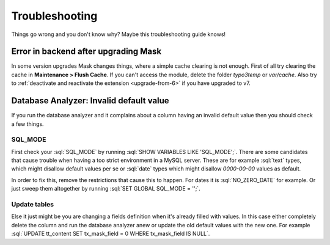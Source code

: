 ﻿.. include:: ../Includes.txt

.. _troubleshooting:

===============
Troubleshooting
===============

Things go wrong and you don't know why? Maybe this troubleshooting guide knows!

Error in backend after upgrading Mask
=====================================

In some version upgrades Mask changes things, where a simple cache clearing is
not enough. First of all try clearing the cache in **Maintenance > Flush Cache**.
If you can't access the module, delete the folder `typo3temp` or `var/cache`.
Also try to :ref:`deactivate and reactivate the extension <upgrade-from-6>` if
you have upgraded to v7.

Database Analyzer: Invalid default value
========================================

If you run the database analyzer and it complains about a column having an
invalid default value then you should check a few things.

SQL_MODE
--------

First check your :sql:`SQL_MODE` by running :sql:`SHOW VARIABLES LIKE 'SQL_MODE';`.
There are some candidates that cause trouble when having a too strict
environment in a MySQL server.
These are for example :sql:`text` types, which might disallow default values per
se or :sql:`date` types which might disallow `0000-00-00` values as default.

In order to fix this, remove the restrictions that cause this to happen. For
dates it is :sql:`NO_ZERO_DATE` for example. Or just sweep them altogether by
running :sql:`SET GLOBAL SQL_MODE = '';`.

Update tables
-------------

Else it just might be you are changing a fields definition when it's already
filled with values. In this case either completely delete the column and run
the database analyzer anew or update the old default values with the new one.
For example :sql:`UPDATE tt_content SET tx_mask_field = 0 WHERE tx_mask_field IS NULL`.
